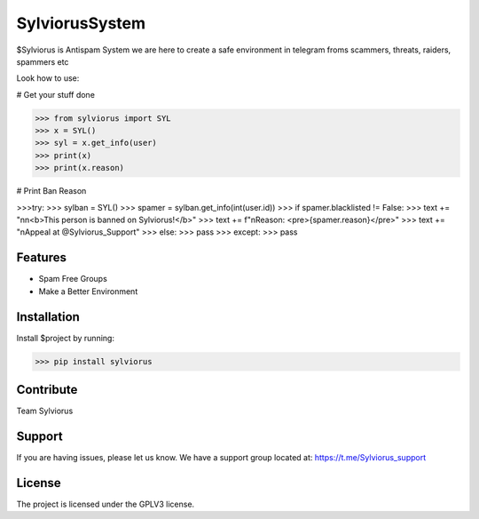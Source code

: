 SylviorusSystem
========

$Sylviorus is Antispam System we are here to create a safe environment in telegram froms scammers, threats, raiders, spammers etc

Look how to use:
    
# Get your stuff done

>>> from sylviorus import SYL
>>> x = SYL()
>>> syl = x.get_info(user)
>>> print(x)
>>> print(x.reason)

# Print Ban Reason

>>>try:
>>>        sylban = SYL()
>>>        spamer = sylban.get_info(int(user.id))
>>>        if spamer.blacklisted != False:
>>>            text += "\n\n<b>This person is banned on Sylviorus!</b>"
>>>            text += f"\nReason: <pre>{spamer.reason}</pre>"
>>>            text += "\nAppeal at @Sylviorus_Support"
>>>        else:
>>>            pass
>>>    except:
>>>        pass  

Features
--------

- Spam Free Groups
- Make a Better Environment

Installation
------------

Install $project by running:

>>> pip install sylviorus

Contribute
----------
Team Sylviorus

Support
-------

If you are having issues, please let us know.
We have a support group located at: https://t.me/Sylviorus_support

License
-------

The project is licensed under the GPLV3 license.
